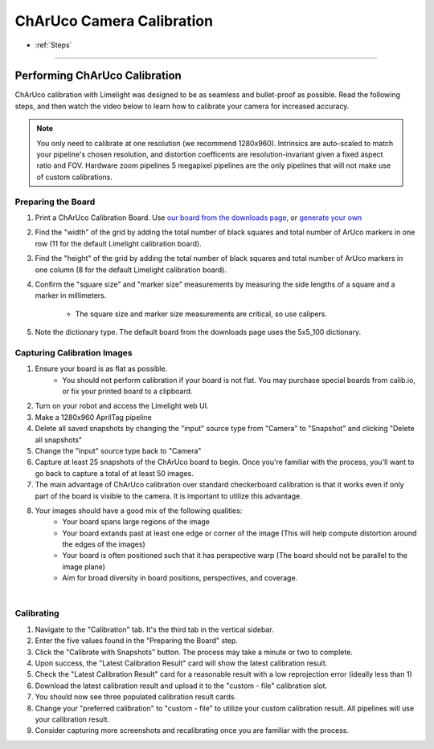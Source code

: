 ChArUco Camera Calibration
==================
* :ref:`Steps`

------------------------

.. _Steps:

Performing ChArUco Calibration
~~~~~~~~~~~~~~~~~~~~~~~~~~~~~~~~~~~~~~~~~~

ChArUco calibration with Limelight was designed to be as seamless and bullet-proof as possible. Read the following steps, and then watch the video below to learn how to calibrate your camera for increased accuracy.

.. note:: You only need to calibrate at one resolution (we recommend 1280x960). Intrinsics are auto-scaled to match your pipeline's chosen resolution, and distortion coefficents are resolution-invariant given a fixed aspect ratio and FOV. Hardware zoom pipelines 5 megapixel pipelines are the only pipelines that will not make use of custom calibrations.


Preparing the Board
----------------------------

.. image:: img/charucoboardexample.png
	:align: center

1. Print a ChArUco Calibration Board. Use `our board from the downloads page <https://downloads.limelightvision.io/models/calib.io_charuco_200x150_8x11_15_12_DICT_5X5.pdf>`_, or `generate your own <https://calib.io/pages/camera-calibration-pattern-generator>`_
2. Find the "width" of the grid by adding the total number of black squares and total number of ArUco markers in one row (11 for the default Limelight calibration board). 
3. Find the "height" of the grid by adding the total number of black squares and total number of ArUco markers in one column (8 for the default Limelight calibration board).
4. Confirm the "square size" and "marker size" measurements by measuring the side lengths of a square and a marker in millimeters. 
 
    * The square size and marker size measurements are critical, so use calipers.

5. Note the dictionary type. The default board from the downloads page uses the 5x5_100 dictionary.

Capturing Calibration Images
----------------------------


1. Ensure your board is as flat as possible. 
    * You should not perform calibration if your board is not flat. You may purchase special boards from calib.io, or fix your printed board to a clipboard.

2. Turn on your robot and access the Limelight web UI.
3. Make a 1280x960 AprilTag pipeline
4. Delete all saved snapshots by changing the "input" source type from "Camera" to "Snapshot" and clicking "Delete all snapshots"
5. Change the "input" source type back to "Camera"
6. Capture at least 25 snapshots of the ChArUco board to begin. Once you're familiar with the process, you'll want to go back to capture a total of at least 50 images.
7. The main advantage of ChArUco calibration over standard checkerboard calibration is that it works even if only part of the board is visible to the camera. It is important to utilize this advantage.
8. Your images should have a good mix of the following qualities:
    * Your board spans large regions of the image
    * Your board extands past at least one edge or corner of the image (This will help compute distortion around the edges of the images)
    * Your board is often positioned such that it has perspective warp (The board should not be parallel to the image plane)
    * Aim for broad diversity in board positions, perspectives, and coverage.

.. image:: img/calexamples.jpg
	:align: center

|

Calibrating
----------------------------
1. Navigate to the "Calibration" tab. It's the third tab in the vertical sidebar.
2. Enter the five values found in the "Preparing the Board" step.
3. Click the "Calibrate with Snapshots" button. The process may take a minute or two to complete.
4. Upon success, the "Latest Calibration Result" card will show the latest calibration result.
5. Check the "Latest Calibration Result" card for a reasonable result with a low reprojection error (ideally less than 1)
6. Download the latest calibration result and upload it to the "custom - file" calibration slot.
7. You should now see three populated calibration result cards.
8. Change your "preferred calibration" to "custom - file" to utilize your custom calibration result. All pipelines will use your calibration result.
9. Consider capturing more screenshots and recalibrating once you are familiar with the process.

.. raw:: html

	<iframe width="100%" height="500px" src="https://www.youtube.com/embed/Mes5oS-z8Uw?controls=0" title="YouTube video player" frameborder="0" allow="accelerometer; autoplay; clipboard-write; encrypted-media; gyroscope; picture-in-picture; web-share" allowfullscreen></iframe>    




